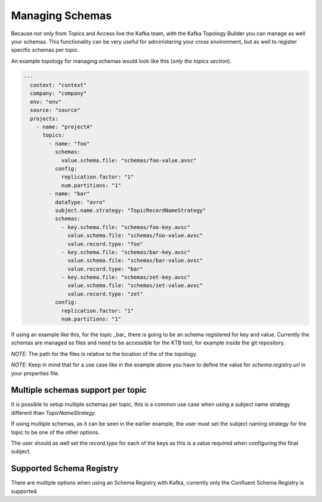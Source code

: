 Managing Schemas
*******************************

Because not only from Topics and Access live the Kafka team, with the Kafka Topology Builder you can manage as well your schemas.
This functionality can be very useful for administering your cross environment, but as well to register specific schemas per topic.

An example topology for managing schemas would look like this (*only the topics section*).

.. code-block:: YAML

  ---
    context: "context"
    company: "company"
    env: "env"
    source: "source"
    projects:
      - name: "projectA"
        topics:
          - name: "foo"
            schemas:
              value.schema.file: "schemas/foo-value.avsc"
            config:
              replication.factor: "1"
              num.partitions: "1"
          - name: "bar"
            dataType: "avro"
            subject.name.strategy: "TopicRecordNameStrategy"
            schemas:
              - key.schema.file: "schemas/foo-key.avsc"
                value.schema.file: "schemas/foo-value.avsc"
                value.record.type: "foo"
              - key.schema.file: "schemas/bar-key.avsc"
                value.schema.file: "schemas/bar-value.avsc"
                value.record.type: "bar"
              - key.schema.file: "schemas/zet-key.avsc"
                value.schema.file: "schemas/zet-value.avsc"
                value.record.type: "zet"
            config:
              replication.factor: "1"
              num.partitions: "1"

If using an example like this, for the topic _bar_ there is going to be an schema registered for key and value.
Currently the schemas are managed as files and need to be accessible for the KTB tool, for example inside the git repository.

*NOTE*: The path for the files is relative to the location of the of the topology.

*NOTE*: Keep in mind that for a use case like in the example above you have to define the value for `schema.registry.url` in your properties file.

Multiple schemas support per topic
-----------

It is possible to setup multiple schemas per topic, this is a common use case when using a subject name strategy different than *TopicNameStrategy*.

If using multiple schemas, as it can be seen in the earlier example, the user must set the subject naming strategy for the topic to be one of the
other options.

The user should as well set the *record.type* for each of the keys as this is a value required when configuring the final subject.

Supported Schema Registry
-----------

There are multiple options when using an Schema Registry with Kafka, currently only the Confluent Schema Registry is supported.
